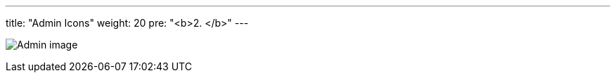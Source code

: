 ---
title: "Admin Icons"
weight: 20
pre: "<b>2. </b>"
---

:imagesdir: ../../../images/en/developer/theme-icons

image:Admin_image.png[Admin image]
